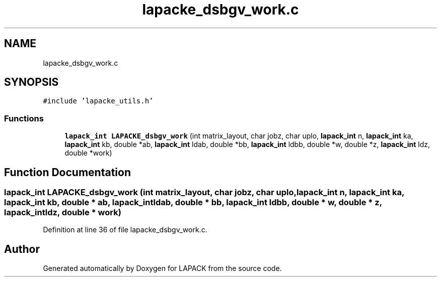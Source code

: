 .TH "lapacke_dsbgv_work.c" 3 "Tue Nov 14 2017" "Version 3.8.0" "LAPACK" \" -*- nroff -*-
.ad l
.nh
.SH NAME
lapacke_dsbgv_work.c
.SH SYNOPSIS
.br
.PP
\fC#include 'lapacke_utils\&.h'\fP
.br

.SS "Functions"

.in +1c
.ti -1c
.RI "\fBlapack_int\fP \fBLAPACKE_dsbgv_work\fP (int matrix_layout, char jobz, char uplo, \fBlapack_int\fP n, \fBlapack_int\fP ka, \fBlapack_int\fP kb, double *ab, \fBlapack_int\fP ldab, double *bb, \fBlapack_int\fP ldbb, double *w, double *z, \fBlapack_int\fP ldz, double *work)"
.br
.in -1c
.SH "Function Documentation"
.PP 
.SS "\fBlapack_int\fP LAPACKE_dsbgv_work (int matrix_layout, char jobz, char uplo, \fBlapack_int\fP n, \fBlapack_int\fP ka, \fBlapack_int\fP kb, double * ab, \fBlapack_int\fP ldab, double * bb, \fBlapack_int\fP ldbb, double * w, double * z, \fBlapack_int\fP ldz, double * work)"

.PP
Definition at line 36 of file lapacke_dsbgv_work\&.c\&.
.SH "Author"
.PP 
Generated automatically by Doxygen for LAPACK from the source code\&.
